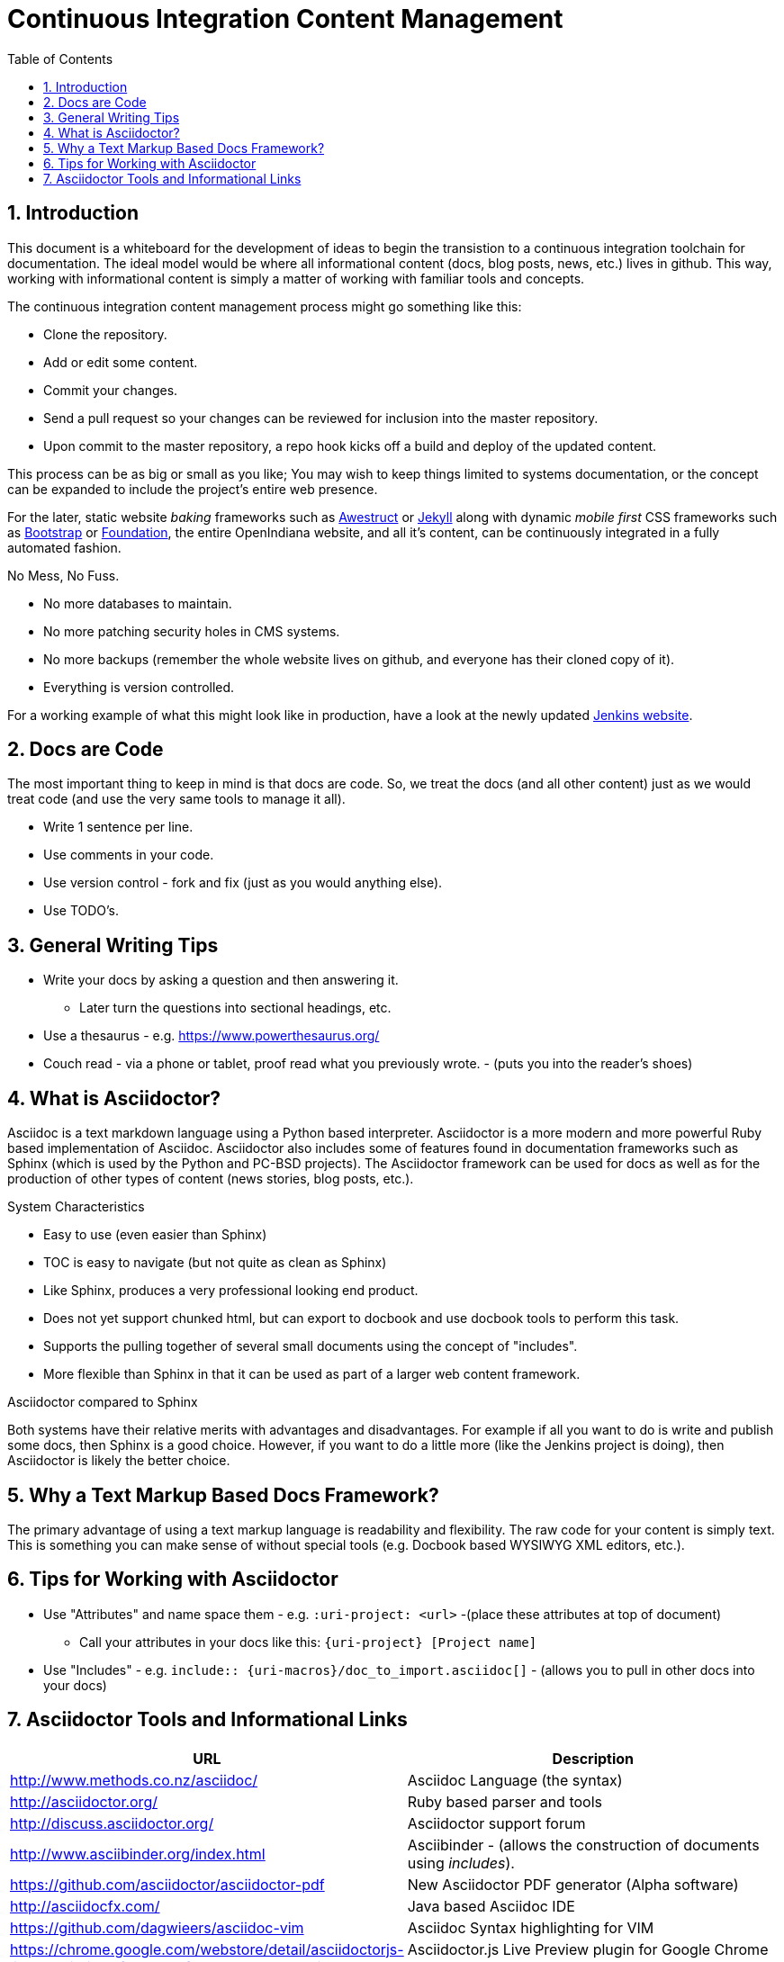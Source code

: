 // vim: set syntax=asciidoc:

// Start of document parameters

:icons: font
:sectnums:
:toc: left

// End of document parameters


= Continuous Integration Content Management


== Introduction

This document is a whiteboard for the development of ideas to begin the transistion to a continuous integration toolchain for documentation.
The ideal model would be where all informational content (docs, blog posts, news, etc.) lives in github.
This way, working with informational content is simply a matter of working with familiar tools and concepts.

The continuous integration content management process might go something like this:

- Clone the repository.
- Add or edit some content.
- Commit your changes.
- Send a pull request so your changes can be reviewed for inclusion into the master repository.
- Upon commit to the master repository, a repo hook kicks off a build and deploy of the updated content.

This process can be as big or small as you like;
You may wish to keep things limited to systems documentation, or the concept can be expanded to include the project's entire web presence.

For the later, static website _baking_ frameworks such as http://awestruct.org/[Awestruct] or https://jekyllrb.com/[Jekyll] along with dynamic _mobile first_ CSS frameworks such as http://getbootstrap.com/[Bootstrap] or http://foundation.zurb.com/[Foundation], the entire OpenIndiana website, and all it's content, can be continuously integrated in a fully automated fashion.

.No Mess, No Fuss.

- No more databases to maintain.
- No more patching security holes in CMS systems.
- No more backups (remember the whole website lives on github, and everyone has their cloned copy of it).
- Everything is version controlled.

For a working example of what this might look like in production, have a look at the newly updated https://jenkins.io/index.html[Jenkins website].

== Docs are Code

The most important thing to keep in mind is that docs are code.
So, we treat the docs (and all other content) just as we would treat code (and use the very same tools to manage it all).

- Write 1 sentence per line.
- Use comments in your code.
- Use version control - fork and fix (just as you would anything else).
- Use TODO's.

== General Writing Tips

- Write your docs by asking a question and then answering it.
* Later turn the questions into sectional headings, etc.
- Use a thesaurus - e.g. https://www.powerthesaurus.org/
- Couch read - via a phone or tablet, proof read what you previously wrote. - (puts you into the reader's shoes)

== What is Asciidoctor?

Asciidoc is a text markdown language using a Python based interpreter.
Asciidoctor is a more modern and more powerful Ruby based implementation of Asciidoc.
Asciidoctor also includes some of features found in documentation frameworks such as Sphinx (which is used by the Python and PC-BSD projects).
The Asciidoctor framework can be used for docs as well as for the production of other types of content (news stories, blog posts, etc.).

.System Characteristics
- Easy to use (even easier than Sphinx)
- TOC is easy to navigate (but not quite as clean as Sphinx)
- Like Sphinx, produces a very professional looking end product.
- Does not yet support chunked html, but can export to docbook and use docbook tools to perform this task.
- Supports the pulling together of several small documents using the concept of "includes".
- More flexible than Sphinx in that it can be used as part of a larger web content framework.

.Asciidoctor compared to Sphinx
Both systems have their relative merits with advantages and disadvantages.
For example if all you want to do is write and publish some docs, then Sphinx is a good choice.
However, if you want to do a little more (like the Jenkins project is doing), then Asciidoctor is likely the better choice.


== Why a Text Markup Based Docs Framework?

The primary advantage of using a text markup language is readability and flexibility.
The raw code for your content is simply text.
This is something you can make sense of without special tools (e.g. Docbook based WYSIWYG XML editors, etc.).


== Tips for Working with Asciidoctor

- Use "Attributes" and name space them - e.g. `:uri-project: <url>` -(place these attributes at top of document)
* Call your attributes in your docs like this: `{uri-project} [Project name]`
- Use "Includes" - e.g. `include:: {uri-macros}/doc_to_import.asciidoc[]` - (allows you to pull in other docs into your docs)

== Asciidoctor Tools and Informational Links

|===
| URL | Description

| http://www.methods.co.nz/asciidoc/ | Asciidoc Language (the syntax)
| http://asciidoctor.org/ | Ruby based parser and tools
| http://discuss.asciidoctor.org/ | Asciidoctor support forum
| http://www.asciibinder.org/index.html | Asciibinder - (allows the construction of documents using _includes_).
| https://github.com/asciidoctor/asciidoctor-pdf | New Asciidoctor PDF generator (Alpha software)
| http://asciidocfx.com/ | Java based Asciidoc IDE
| https://github.com/dagwieers/asciidoc-vim | Asciidoc Syntax highlighting for VIM
| https://chrome.google.com/webstore/detail/asciidoctorjs-live-previe/iaalpfgpbocpdfblpnhhgllgbdbchmia |Asciidoctor.js Live Preview plugin for Google Chrome Web Browser
| https://addons.mozilla.org/en-US/firefox/addon/asciidoctorjs-live-preview/ | Asciidoctor.js Live Preview plugin for Firefox Web Browser
| https://github.com/asciidoctor/asciidoctor-confluence | Confluence plugin for Asciidoctor - (uploads to Confluence site)
| http://gist.asciidoctor.org/ | Asciidoctor page renderer for GitHub Gist URL's
| https://travis-ci.org/ | Continuous Integration (similar to Jenkins, etc.)
| https://pages.github.com/ | Publish from your github repo
| http://hubpress.io/ | Blog from your github repo - built in Asciidoctor support
|===

[NOTE]
In order to use the Asciidoctor Chrome extention with local files, you must enable the plugin option "Allow access to file URLs".

The Travis-CI build engine can even post the results of the build to IRC (as shown below from the Asciidoctor IRC channel).

	<travis-ci> asciidoctor/asciidoctor#2068 (master - cbf2ab0 : Dan Allen): The build passed.
	<travis-ci> Change view : https://github.com/asciidoctor/asciidoctor/compare/6e41bee5dc42...cbf2ab0a9b78
	<travis-ci> Build details : https://travis-ci.org/asciidoctor/asciidoctor/builds/114132261

.Videos
|===
| URL | Desciption

| https://www.youtube.com/watch?v=kyGJEVEjfAs | Write in AsciiDoc, Publish Everywhere!
| https://www.youtube.com/watch?v=r6RXRi5pBXg | 7 Ways to Hack Your Brain to Write Fluently
|===
